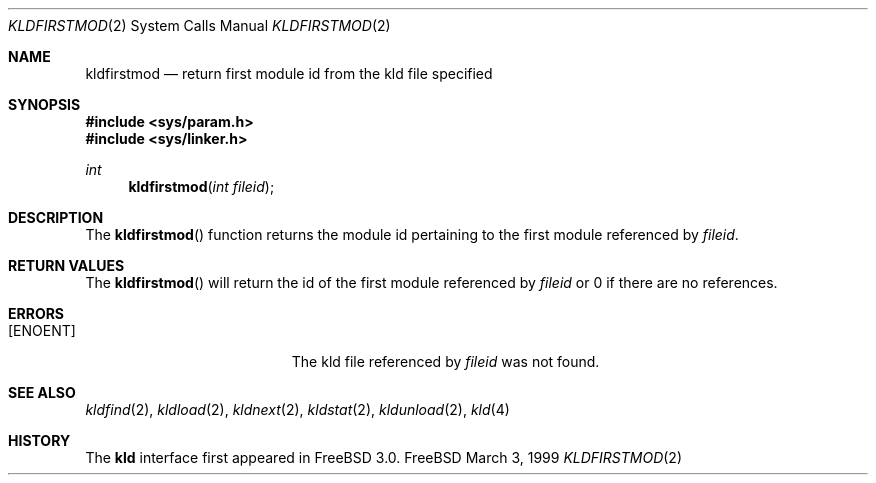 .\"
.\" Copyright (c) 1999 Chris Costello
.\" All rights reserved.
.\"
.\" Redistribution and use in source and binary forms, with or without
.\" modification, are permitted provided that the following conditions
.\" are met:
.\" 1. Redistributions of source code must retain the above copyright
.\"    notice, this list of conditions and the following disclaimer.
.\" 2. Redistributions in binary form must reproduce the above copyright
.\"    notice, this list of conditions and the following disclaimer in the
.\"    documentation and/or other materials provided with the distribution.
.\"
.\" THIS SOFTWARE IS PROVIDED BY THE AUTHOR AND CONTRIBUTORS ``AS IS'' AND
.\" ANY EXPRESS OR IMPLIED WARRANTIES, INCLUDING, BUT NOT LIMITED TO, THE
.\" IMPLIED WARRANTIES OF MERCHANTABILITY AND FITNESS FOR A PARTICULAR PURPOSE
.\" ARE DISCLAIMED.  IN NO EVENT SHALL THE AUTHOR OR CONTRIBUTORS BE LIABLE
.\" FOR ANY DIRECT, INDIRECT, INCIDENTAL, SPECIAL, EXEMPLARY, OR CONSEQUENTIAL
.\" DAMAGES (INCLUDING, BUT NOT LIMITED TO, PROCUREMENT OF SUBSTITUTE GOODS
.\" OR SERVICES; LOSS OF USE, DATA, OR PROFITS; OR BUSINESS INTERRUPTION)
.\" HOWEVER CAUSED AND ON ANY THEORY OF LIABILITY, WHETHER IN CONTRACT, STRICT
.\" LIABILITY, OR TORT (INCLUDING NEGLIGENCE OR OTHERWISE) ARISING IN ANY WAY
.\" OUT OF THE USE OF THIS SOFTWARE, EVEN IF ADVISED OF THE POSSIBILITY OF
.\" SUCH DAMAGE.
.\"
.\" $FreeBSD: src/lib/libc/sys/kldfirstmod.2,v 1.5 1999/09/05 06:46:59 phantom Exp $	
.\"
.Dd March 3, 1999
.Dt KLDFIRSTMOD 2
.Os FreeBSD
.Sh NAME
.Nm kldfirstmod
.Nd "return first module id from the kld file specified"
.Sh SYNOPSIS
.Fd #include <sys/param.h>
.Fd #include <sys/linker.h>
.Ft int
.Fn kldfirstmod "int fileid"
.Sh DESCRIPTION
The
.Fn kldfirstmod
function returns the module id pertaining to the first module referenced by
.Va fileid .
.Sh RETURN VALUES
The
.Fn kldfirstmod
will return the id of the first module referenced by
.Va fileid
or 0 if there are no references.
.Sh ERRORS
.Bl -tag -width Er
.It Bq Er ENOENT
The kld file referenced by
.Va fileid
was not found.
.Sh SEE ALSO
.Xr kldfind 2 ,
.Xr kldload 2 ,
.Xr kldnext 2 ,
.Xr kldstat 2 ,
.Xr kldunload 2 ,
.Xr kld 4
.Sh HISTORY
The
.Nm kld
interface first appeared in
.Fx 3.0 .
